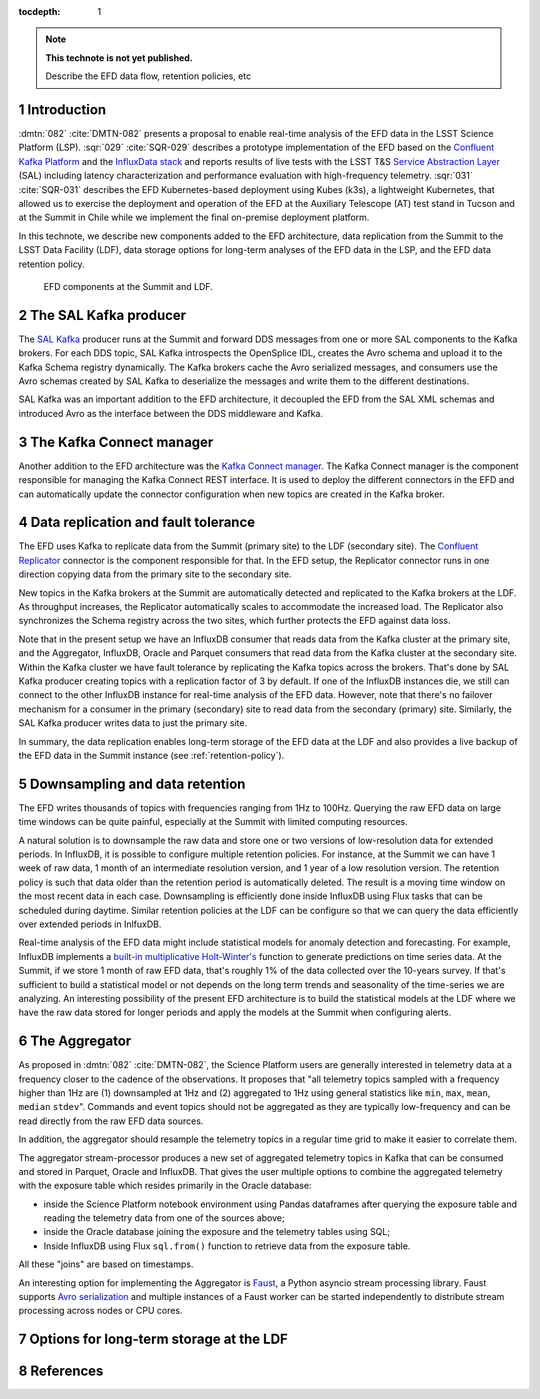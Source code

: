 ..
  Technote content.

  See https://developer.lsst.io/restructuredtext/style.html
  for a guide to reStructuredText writing.

  Do not put the title, authors or other metadata in this document;
  those are automatically added.

  Use the following syntax for sections:

  Sections
  ========

  and

  Subsections
  -----------

  and

  Subsubsections
  ^^^^^^^^^^^^^^

  To add images, add the image file (png, svg or jpeg preferred) to the
  _static/ directory. The reST syntax for adding the image is

  .. figure:: /_static/filename.ext
     :name: fig-label

     Caption text.

   Run: ``make html`` and ``open _build/html/index.html`` to preview your work.
   See the README at https://github.com/lsst-sqre/lsst-technote-bootstrap or
   this repo's README for more info.

   Feel free to delete this instructional comment.

:tocdepth: 1

.. Please do not modify tocdepth; will be fixed when a new Sphinx theme is shipped.

.. sectnum::

.. TODO: Delete the note below before merging new content to the master branch.

.. note::

   **This technote is not yet published.**

   Describe the EFD data flow, retention policies, etc

Introduction
============
:dmtn:`082` :cite:`DMTN-082` presents a proposal to enable real-time analysis of the EFD data in the LSST Science Platform (LSP). :sqr:`029` :cite:`SQR-029` describes a prototype implementation of the EFD based on the `Confluent Kafka Platform`_  and the `InfluxData stack`_ and reports results of live tests with the LSST T&S `Service Abstraction Layer`_ (SAL) including latency characterization and performance evaluation with high-frequency telemetry. :sqr:`031` :cite:`SQR-031` describes the EFD Kubernetes-based deployment using Kubes (k3s), a lightweight Kubernetes, that allowed us to exercise the deployment and operation of the EFD at the Auxiliary Telescope (AT) test stand in Tucson and at the Summit in Chile while we implement the final on-premise deployment platform.

In this technote, we describe new components added to the EFD architecture, data replication from the Summit to the LSST Data Facility (LDF), data storage options for long-term analyses of the EFD data in the LSP, and the EFD data retention policy.


.. figure:: /_static/efd_data_flow.png
   :name: EFD data flow
   :target: _static/efd_data_flow.png

   EFD components at the Summit and LDF.


The SAL Kafka producer
======================

The `SAL Kafka`_ producer runs at the Summit and forward DDS messages from one or more SAL components to the Kafka brokers.  For each DDS topic, SAL Kafka introspects the OpenSplice IDL, creates the Avro schema and upload it to the Kafka Schema registry dynamically. The Kafka brokers cache the Avro serialized messages, and consumers use the Avro schemas created by SAL Kafka to deserialize the messages and write them to the different destinations.

SAL Kafka was an important addition to the EFD architecture, it decoupled the EFD from the SAL XML schemas and introduced Avro as the interface between the DDS middleware and Kafka.

The Kafka Connect manager
=========================

Another addition to the EFD architecture was the `Kafka Connect manager`_. The Kafka Connect manager is the component responsible for managing the Kafka Connect REST interface. It is used to deploy the different connectors in the EFD and can automatically update the connector configuration when new topics are created in the Kafka broker.


Data replication and fault tolerance
====================================

The EFD uses Kafka to replicate data from the Summit (primary site) to the LDF (secondary site). The `Confluent Replicator`_ connector is the component responsible for that. In the EFD setup, the Replicator connector runs in one direction copying data from the primary site to the secondary site.

New topics in the Kafka brokers at the Summit are automatically detected and replicated to the Kafka brokers at the LDF. As throughput increases, the Replicator automatically scales to accommodate the increased load. The Replicator also synchronizes the Schema registry across the two sites, which further protects the EFD against data loss.

Note that in the present setup we have an InfluxDB consumer that reads data from the Kafka cluster at the primary site, and the Aggregator, InfluxDB, Oracle and Parquet consumers that read data from the Kafka cluster at the secondary site. Within the Kafka cluster we have fault tolerance by replicating the Kafka topics across the brokers. That's done by SAL Kafka producer creating topics with a replication factor of 3 by default. If one of the InfluxDB instances die, we still can connect to the other InfluxDB instance for real-time analysis of the EFD data. However, note that there's no failover mechanism for a consumer in the primary (secondary) site to read data from the secondary (primary) site. Similarly, the SAL Kafka producer writes data to just the primary site.

In summary, the data replication enables long-term storage of the EFD data at the LDF and also provides a live backup of the EFD data in the Summit instance (see :ref:`retention-policy`).


.. _retention-policy:
Downsampling and data retention
===============================

The EFD writes thousands of topics with frequencies ranging from 1Hz to 100Hz. Querying the raw EFD data on large time windows can be quite painful, especially at the Summit with limited computing resources.

A natural solution is to downsample the raw data and store one or two versions of low-resolution data for extended periods. In InfluxDB, it is possible to configure multiple retention policies. For instance, at the Summit we can have 1 week of raw data, 1 month of an intermediate resolution version, and 1 year of a low resolution version. The retention policy is such that data older than the retention period is automatically deleted. The result is a moving time window on the most recent data in each case. Downsampling is efficiently done inside InfluxDB using Flux tasks that can be scheduled during daytime.  Similar retention policies at the LDF can be configure so that we can query the data efficiently over extended periods in InlfuxDB.

Real-time analysis of the EFD data might include statistical models for anomaly detection and forecasting. For example, InfluxDB implements a `built-in multiplicative Holt-Winter's <https://www.influxdata.com/blog/how-to-use-influxdbs-holt-winters-function-for-predictions/>`_ function to generate predictions on time series data. At the Summit, if we store 1 month of raw EFD data, that's roughly 1% of the data collected over the 10-years survey. If that's sufficient to build a statistical model or not depends on the long term trends and seasonality of the time-series we are analyzing. An interesting possibility of the present EFD architecture is to build the statistical models at the LDF where we have the raw data stored for longer periods and apply the models at the Summit when configuring alerts.


The Aggregator
==============

As proposed in :dmtn:`082` :cite:`DMTN-082`, the Science Platform users are generally interested in telemetry data at a frequency closer to the cadence of the observations. It proposes that "all telemetry topics sampled with a frequency higher than 1Hz are (1) downsampled at 1Hz and (2) aggregated to 1Hz using general statistics like ``min``, ``max``, ``mean``, ``median`` ``stdev``".  Commands and event topics should not be aggregated as they are typically low-frequency and can be read directly from the raw EFD data sources.

In addition, the aggregator should resample the telemetry topics in a regular time grid to make it easier to correlate them.

The aggregator stream-processor produces a new set of aggregated telemetry topics in Kafka that can be consumed and stored in Parquet, Oracle and InfluxDB. That gives the user multiple options to combine the aggregated telemetry with the exposure table which resides primarily in the Oracle database:

* inside the Science Platform notebook environment using Pandas dataframes after querying the exposure table and reading the telemetry data from one of the sources above;

* inside the Oracle database joining the exposure and the telemetry tables using SQL;

* Inside InfluxDB using Flux ``sql.from()`` function to retrieve data from the exposure table.

All these "joins" are based on timestamps.

An interesting option for implementing the Aggregator is `Faust`_, a Python asyncio stream processing library. Faust supports `Avro serialization <https://github.com/marcosschroh/faust-docker-compose-example#avro-schemas-custom-codecs-and-serializers>`_ and multiple instances of a Faust worker can be started independently to distribute stream processing across nodes or CPU cores.


Options for long-term storage at the LDF
========================================



References
==========

.. Make in-text citations with: :cite:`bibkey`.

.. bibliography:: local.bib lsstbib/books.bib lsstbib/lsst.bib lsstbib/lsst-dm.bib lsstbib/refs.bib lsstbib/refs_ads.bib
   :style: lsst_aa


.. _InfluxData: https://www.influxdata.com/
.. _Confluent Kafka Platform: https://www.confluent.io/
.. _Service Abstraction Layer: https://docushare.lsstcorp.org/docushare/dsweb/Get/Document-21527
.. _SAL Kafka: https://ts-salkafka.lsst.io/
.. _Kafka Connect manager: https://kafka-connect-manager.lsst.io/
.. _Confluent Replicator: https://docs.confluent.io/current/connect/kafka-connect-replicator/index.html
.. _Faust: https://faust.readthedocs.io/en/latest/index.html
.. _InfluxData stack: https://docs.influxdata.com/influxdb/v1.7/
.. _Chronograf: https://docs.influxdata.com/chronograf/v1.7/
.. _Kapacitor: https://docs.influxdata.com/kapacitor/v1.5/
